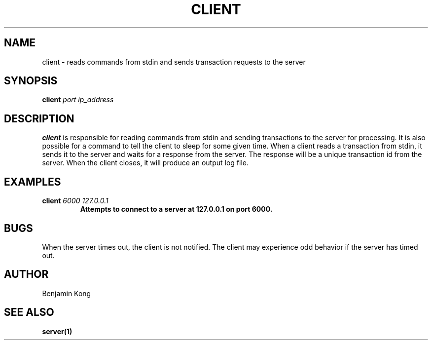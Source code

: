 .TH CLIENT 1 "DECEMBER 2021" Linux "User Manuals"
.SH NAME
client \- reads commands from stdin and sends transaction requests to the server
.SH SYNOPSIS
.B client
.I port
.I ip_address
.B
.SH DESCRIPTION
.B client
is responsible for reading commands from stdin and sending transactions to the server for processing.
It is also possible for a command to tell the client to sleep for some given time. When a client reads a transaction from
stdin, it sends it to the server and waits for a response from the server. The response will be a unique transaction id from the server.
When the client closes, it will produce an output log file.
.SH EXAMPLES
.B client
.I 6000
.I 127.0.0.1
.B
.RS
Attempts to connect to a server at 127.0.0.1 on port 6000.
.RE
.SH BUGS
When the server times out, the client is not notified. The client may experience odd behavior if the server has timed out.
.SH AUTHOR
Benjamin Kong
.SH "SEE ALSO"
.BR server(1)
